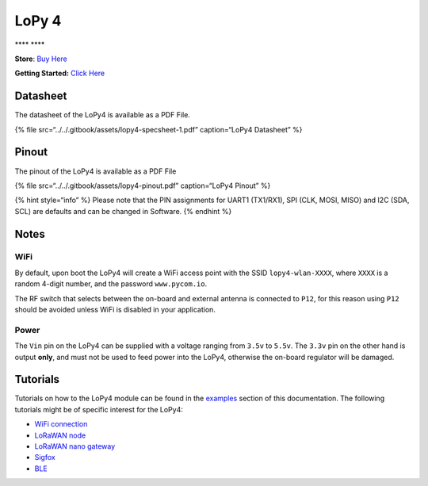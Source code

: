 LoPy 4
======

\***\*\ |image0| \***\*

**Store**: `Buy Here <https://pycom.io/product/lopy4/>`__

**Getting Started:** `Click
Here <../../gettingstarted/connection/lopy4.md>`__

Datasheet
---------

The datasheet of the LoPy4 is available as a PDF File.

{% file src=“../../.gitbook/assets/lopy4-specsheet-1.pdf” caption=“LoPy4
Datasheet” %}

Pinout
------

The pinout of the LoPy4 is available as a PDF File

{% file src=“../../.gitbook/assets/lopy4-pinout.pdf” caption=“LoPy4
Pinout” %}

|image1|

{% hint style=“info” %} Please note that the PIN assignments for UART1
(TX1/RX1), SPI (CLK, MOSI, MISO) and I2C (SDA, SCL) are defaults and can
be changed in Software. {% endhint %}

Notes
-----

WiFi
~~~~

By default, upon boot the LoPy4 will create a WiFi access point with the
SSID ``lopy4-wlan-XXXX``, where ``XXXX`` is a random 4-digit number, and
the password ``www.pycom.io``.

The RF switch that selects between the on-board and external antenna is
connected to ``P12``, for this reason using ``P12`` should be avoided
unless WiFi is disabled in your application.

Power
~~~~~

The ``Vin`` pin on the LoPy4 can be supplied with a voltage ranging from
``3.5v`` to ``5.5v``. The ``3.3v`` pin on the other hand is output
**only**, and must not be used to feed power into the LoPy4, otherwise
the on-board regulator will be damaged.

Tutorials
---------

Tutorials on how to the LoPy4 module can be found in the
`examples <../../tutorials/introduction.md>`__ section of this
documentation. The following tutorials might be of specific interest for
the LoPy4:

-  `WiFi connection <../../tutorials/all/wlan.md>`__
-  `LoRaWAN node <../../tutorials/lora/lorawan-abp.md>`__
-  `LoRaWAN nano
   gateway <../../tutorials/lora/lorawan-nano-gateway.md>`__
-  `Sigfox <../../tutorials/sigfox.md>`__
-  `BLE <../../tutorials/all/ble.md>`__

.. |image0| image:: ../../.gitbook/assets/assets-lil0igdl11z7jos_jpx-lkn7scqkkkb6tqb3uyo-lkn85npgnazxzxyv-nu-lopy4-1.png
.. |image1| image:: ../../.gitbook/assets/lopy4-pinout.png

